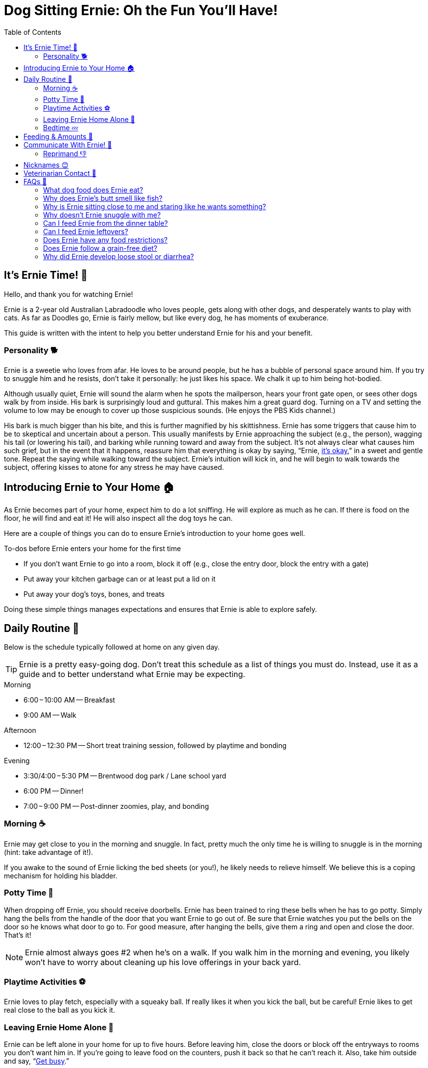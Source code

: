 = Dog Sitting Ernie: Oh the Fun You'll Have!
:toc: left
:icons: font

== It's Ernie Time! 🐾

Hello, and thank you for watching Ernie!

Ernie is a 2-year old Australian Labradoodle who
loves people,
gets along with other dogs,
and desperately wants to play with cats.
As far as Doodles go, Ernie is fairly mellow,
but like every dog, he has moments of exuberance.

This guide is written with the intent to help you better understand Ernie for his and your benefit.

=== Personality 🐕

Ernie is a sweetie who loves from afar.
He loves to be around people, but he has a bubble of personal space around him.
If you try to snuggle him and he resists, don't take it personally:
he just likes his space.
We chalk it up to him being hot-bodied.

Although usually quiet, Ernie will sound the alarm when
he spots the mailperson,
hears your front gate open,
or sees other dogs walk by from inside.
His bark is surprisingly loud and guttural.
This makes him a great guard dog.
Turning on a TV and setting the volume to low may be enough to cover up those suspicious sounds.
(He enjoys the PBS Kids channel.)

His bark is much bigger than his bite,
and this is further magnified by his skittishness.
Ernie has some triggers that cause him to be to skeptical and uncertain about a person.
This usually manifests by Ernie
approaching the subject (e.g., the person),
wagging his tail (or lowering his tail),
and barking while running toward and away from the subject.
It's not always clear what causes him such grief,
but in the event that it happens,
reassure him that everything is okay by saying, "`Ernie, <<command-its-okay,it's okay>>,`" in a sweet and gentle tone.
Repeat the saying while walking toward the subject.
Ernie's intuition will kick in,
and he will begin to walk towards the subject,
offering kisses to atone for any stress he may have caused.

== Introducing Ernie to Your Home 🏠

As Ernie becomes part of your home, expect him to do a lot sniffing.
He will explore as much as he can.
If there is food on the floor, he will find and eat it!
He will also inspect all the dog toys he can.

Here are a couple of things you can do to ensure Ernie's introduction to your home goes well.

.To-dos before Ernie enters your home for the first time
* If you don't want Ernie to go into a room, block it off
  (e.g., close the entry door, block the entry with a gate)
* Put away your kitchen garbage can or at least put a lid on it
* Put away your dog's toys, bones, and treats

Doing these simple things manages expectations and ensures that Ernie is able to explore safely.

== Daily Routine 📝

Below is the schedule typically followed at home on any given day.

[TIP]
====
Ernie is a pretty easy-going dog.
Don't treat this schedule as a list of things you must do.
Instead, use it as a guide and to better understand what Ernie may be expecting.
====

.Morning
* 6:00&thinsp;&ndash;&thinsp;10:00 AM -- Breakfast
* 9:00 AM -- Walk

.Afternoon
* 12:00&thinsp;&ndash;&thinsp;12:30 PM -- Short treat training session, followed by playtime and bonding

.Evening
* 3:30/4:00&thinsp;&ndash;&thinsp;5:30 PM -- Brentwood dog park / Lane school yard
* 6:00 PM -- Dinner!
* 7:00&thinsp;&ndash;&thinsp;9:00 PM -- Post-dinner zoomies, play, and bonding

=== Morning ☕

Ernie may get close to you in the morning and snuggle.
In fact, pretty much the only time he is willing to snuggle is in the morning (hint: take advantage of it!).

If you awake to the sound of Ernie licking the bed sheets (or you!), he likely needs to relieve himself.
We believe this is a coping mechanism for holding his bladder.

=== Potty Time 🚽

When dropping off Ernie, you should receive doorbells.
Ernie has been trained to ring these bells when he has to go potty.
Simply hang the bells from the handle of the door that you want Ernie to go out of.
Be sure that Ernie watches you put the bells on the door so he knows what door to go to.
For good measure, after hanging the bells, give them a ring and open and close the door.
That's it!

[NOTE]
====
Ernie almost always goes #2 when he's on a walk.
If you walk him in the morning and evening,
you likely won't have to worry about cleaning up his love offerings in your back yard.
====

=== Playtime Activities ⚽

Ernie loves to play fetch, especially with a squeaky ball.
If really likes it when you kick the ball, but be careful!
Ernie likes to get real close to the ball as you kick it.

=== Leaving Ernie Home Alone 🏃

Ernie can be left alone in your home for up to five hours.
Before leaving him, close the doors or block off the entryways to rooms you don't want him in.
If you're going to leave food on the counters, push it back so that he can't reach it.
Also, take him outside and say, "`<<command-get-busy,Get busy>>.`"

It's now time for what we call the "`I'm Leaving Protocol`":
Tell Ernie to <<command-wait,wait>>,
spread a handful of treats around the house,
go to the door you will be exiting through,
say, "`<<command-im-leaving,I'm leaving>>. <<command-take-it,Take it!>>`"
exit while he searches for the treats.

=== Bedtime 💤

Before heading to bed, there are two things that are usually done.

First, be sure that Ernie goes potty.
The routine we use is to turn off the TV,
say the phrase, "`time for bed, time to <<command-get-busy,get busy>>,`"
and let him outside.
If he looks a little dazed and confused -- likely because you woke him from a nap -- then repeat, "`time to get busy.`"
If all goes well, he will relieve himself.
If he doesn't do anything, don't push it;
that's likely him telling you he's good on that front.

Second, give him a couple of small treats.
This helps settle is his stomach overnight.
On rare occasions, he has vomited frothy liquid in the morning.
His veterinarian believes this is due to a build up of excessive stomach acid.
Giving him a couple of small treats before bedtime gives something for that acid to work on while he sleeps.

Ernie sleeps on our bed at home, so he will likely want to be on the bed with you.
If this is not desirable, you will need to close your bedroom door.
He may whine a little bit, but don't give in.
He will eventually find another spot in the house to settle down for the night.

== Feeding & Amounts 🍲

Ernie should be fed two meals daily, roughly 12 hours apart.
Each meal should be 3/4 cups of dry kibble.

Ernie has the stomach of a Labrador Retriever.
He will eat whatever you are eating,
and he will eat until he becomes sick.
His brain and stomach are literally disconnected (at least that's what we think 😅).
By the way he acts, it may be tempting to think you didn't give him enough to eat,
but if you fed him the above amount of kibble, then don't worry, he's fine.

However, there are healthy ways to supplement his diet:

.Supplemental feeding
* Diced apple slices
* Diced cucumber
* Diced zucchini
* Training treats

If you do decide to supplement his diet with the above suggestions,
use it as an opportunity to exercise the commands he knows.
We generally prefer that he has to "`work`" for his extra feedings.

== Communicate With Ernie! 💬

Ernie knows multiple languages.
Most of the English phrases he knows can be substituted with physical gestures.
Whichever language you decide to use (phrase or gesture), say his name before issuing the command.
This will grab his attention and set him up for success.

When he performs the desired response, say "`Yes`" in an excited tone.
This is his marker word: when he hears this, he knows he did the right thing and will be rewarded.
Follow the marker word with either a treat or some good rubs.

[TIP]
====
If you issue a command to Ernie while he is giving you his full attention and he does not respond,
try not repeat the command.
Repeating the command multiple times in a short amount of time diminishes its significance.
Instead, change your presence to make it clear you are expecting something from him:
stand up a little taller;
move your head up _or_ down (don't nod);
if giving a gesture, gently emphasize it by moving your hand up _or_ down (don't wave).
The point of this is to give him time to think and process the situation.
It also asserts dominance in a non-aggressive way.
If he doesn't respond as you expect, then repeat the command.
====

.Ernie's vocabulary
[cols="2,5,5"]
|===
|Phrase |Gesture |Desired Response

|Sit
|Pinch all fingers of one hand together to form a point, turn the hand point-side up
|Butt to the ground, eyes looking at you

|Down
|Make a fist in one hand, turn hand palm-side down, lower fist slightly
|Lay down, eyes looking at you

|[[command-wait]]Wait
|Open one hand, fingers spread, palm facing Ernie
|Waits until you approach him and touch his collar

|Halt
|_None_
|Stops moving.
Best used on walks (e.g., stopping before crossing a street).
Often followed by "`<<command-wait,wait>>`" when off leash to emphasize the desired response.

|Take it
|_None_
|Takes whatever the subject of the action is (e.g., a treat or toy)

|Bring it back
|Stretch one arm out, bend at the elbow and bring your hand back to your shoulder
|Brings whatever he has back to you (e.g., a ball or toy).
Often used when playing fetch.
Fallback to "`<<command-come,come>>`".

|[[command-come]]Come
|Stretch arm out to side and make a fist. As Ernie comes closer, lower fist in front of you.
|Comes to you and places his nose near the fist.

|[[command-get-busy]]Get busy
|_None_
|Go to the bathroom (usually pee)

|Jump
|Open hand, turn palm to sky, move hand up towards sky in a quick movement
|Jumps, usually up and at the person

|[[command-turn-around]]Turn around
|Extend hand out, point a finger down, rotate finger clockwise
|Turns 360&deg; clockwise.
Often followed by "`<<command-other-way,other way>>`".

|[[command-other-way]]Other way
|Extend hand out, point a finger down, rotate finger counter clockwise
|Turns 360&deg; counter clockwise.
Often preceded by "`<<command-turn-around,turn around>>`".

|Park it
|Point in direction of mat
|Goes to mat and lies down

|Go for a walk
|_None_
|Get ready for a walk!

|Drop it
|_None_
|Drop whatever is in his mouth

|Leave it
|_None_
|Leave whatever he is getting into or going after.
Often used on walks when he sees cats or squirrels.

|[[command-its-okay]]It's okay
|_None_
|Reduce suspicion or anxiety associated with whatever he is focused on

|[[command-im-leaving]]I'm leaving
|_None_
|Prepare to be left alone

|[[command-take-it]]Take it
|Point towards the object that he is to pick up
|Pick up something in his mouth
|===

=== Reprimand 👎

Ernie has been trained with positive enforcement and redirection techniques.
If he is in a place he shouldn't be, redirect him to the place where he should be and block off the place where he was.
If he is getting into something he shouldn't be, redirect his energy into playing with a toy.
If that fails, verbalize a stern "`Ah Ah`" and remove him from the situation.
The goal is set him up for success.
He may look like a Muppet, but he's actually pretty intuitive and smart.

[WARNING]
====
We didn't train him to respond to "`no,`" so repeating "`no`" won't cause the response you're looking for.
====

== Nicknames 😊

Ernie has many nicknames around the house.
Here are some of them.

.Nicknames
* Black Bear
* BB (short for Black bear)
* Ernst
* Sir Sighs A Lot
* Hemingway
* Arnie
* Yeti
* Yitzhak
* Barky von Schnauzer Pootz

== Veterinarian Contact 🏥

Mt. Scott Animal Clinic +
8401 SE Ellis Street +
Portland, OR 97266 +
(503) 777-3919

== FAQs 🙋

=== What dog food does Ernie eat?

Ernie eats 3/4 cup of https://www.frommfamily.com/products/dog/gold/dry/#adult-gold[Fromm's Adult Gold dry kibble,window=_blank] twice daily, roughly 12 hours apart.

=== Why does Ernie's butt smell like fish?

Anal glands have feelings too.
After a couple of good 💩s, his butt should be back to smelling like a ... butt.

=== Why is Ernie sitting close to me and staring like he wants something?

Is it sometime around 9 AM or 3:30 PM?
If so, Ernie is likely expecting to go on a walk.

=== Why doesn't Ernie snuggle with me?

Ernie loves from a distance.
The best time to snuggle him is in the morning.

=== Can I feed Ernie from the dinner table?

Please don't.
We have worked hard to train Ernie to not beg while we eat at the table.

=== Can I feed Ernie leftovers?

Leftover kibble? Yes, but Ernie doesn't leave leftovers 😂.
Leftover human food? No.

=== Does Ernie have any food restrictions?

Not that we know of.
If you think he is having a bad reaction to something he ate,
please <<_veterinarian_contact,contact his Veterinarian>>.

=== Does Ernie follow a grain-free diet?

No.

=== Why did Ernie develop loose stool or diarrhea?

This usually happens if his diet is too diverse.
If you have been feeding him a variety of different treats,
dial it back so he's just getting his kibble and training treats.
